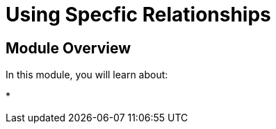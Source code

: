 = Using Specfic Relationships
:order: 6


== Module Overview

In this module, you will learn about:

*